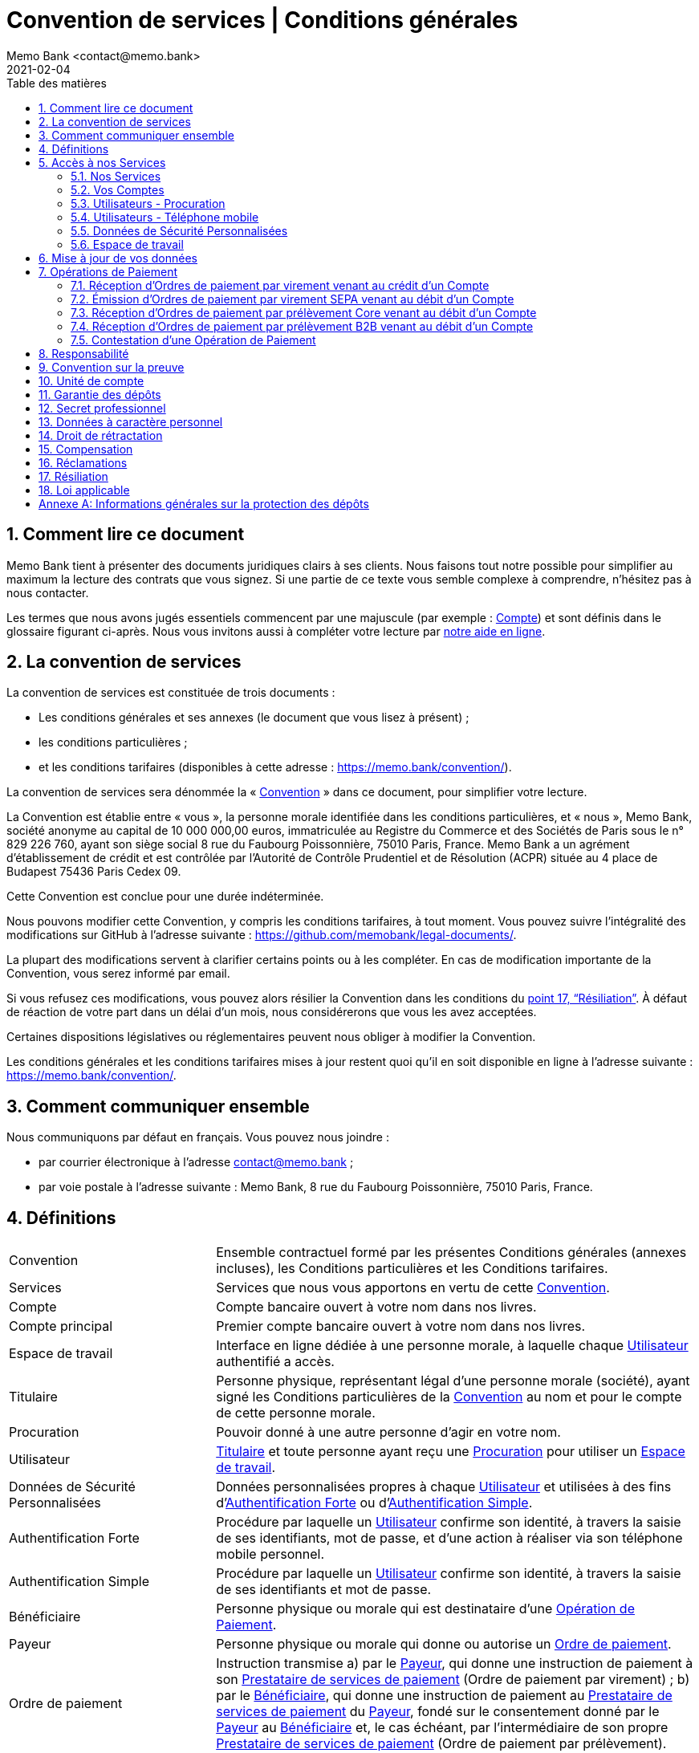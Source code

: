 ﻿:title-separator: {sp}|
= Convention de services | Conditions générales
Memo Bank <contact@memo.bank>
2021-02-04
// French translation, courtesy of Nicolas Comet <nicolas.comet@gmail.com> with updates from Maheva Bagard Laursen <mblaursen@gbif.org>
:appendix-caption: Annexe
:appendix-refsig: {appendix-caption}
:caution-caption: Avertissement
:chapter-label: Chapitre
:chapter-refsig: {chapter-label}
:example-caption: Exemple
:figure-caption: Figure
:important-caption: Important
:last-update-label: Dernière mise à jour
ifdef::listing-caption[:listing-caption: Liste]
ifdef::manname-title[:manname-title: Nom]
:note-caption: Note
:part-refsig: Partie
ifdef::preface-title[:preface-title: Préface]
:table-caption: Tableau
:tip-caption: Astuce
:toc-title: Table des matières
:untitled-label: Sans titre
:version-label: Version
:warning-caption: Attention
:sectnums:
:xrefstyle: full
:section-refsig: point
:sectanchors:
:toc:
:memo-bank-address: 8 rue du Faubourg Poissonnière, 75010 Paris, France
:memo-bank-siren: 829 226 760
:memo-bank-capital: 10 000 000,00 euros
:website-url: https://memo.bank/
:convention-url: https://memo.bank/convention/
:help-url: https://aide.memo.bank/
:github-url: https://github.com/memobank/legal-documents/
:contact-email: contact@memo.bank
:privacy-email: protectiondesdonnees@memo.bank
:termination-email: resiliation-compte@memo.bank
:withdrawal-email: retractation-compte@memo.bank

== Comment lire ce document

Memo Bank tient à présenter des documents juridiques clairs à ses clients. Nous faisons tout notre possible pour simplifier au maximum la lecture des contrats que vous signez. Si une partie de ce texte vous semble complexe à comprendre, n’hésitez pas à nous contacter.

Les termes que nous avons jugés essentiels commencent par une majuscule (par exemple : <<account>>) et sont définis dans le glossaire figurant ci-après. Nous vous invitons aussi à compléter votre lecture par {help-url}[notre aide en ligne].


== La convention de services

La convention de services est constituée de trois documents :

* Les conditions générales et ses annexes (le document que vous lisez à présent) ;
* les conditions particulières ;
* et les conditions tarifaires (disponibles à cette adresse : {convention-url}).

La convention de services sera dénommée la « <<convention>> » dans ce document, pour simplifier votre lecture.

La Convention est établie entre « vous », la personne morale identifiée dans les conditions particulières, et « nous », Memo Bank, société anonyme au capital de {memo-bank-capital}, immatriculée au Registre du Commerce et des Sociétés de Paris sous le n° {memo-bank-siren}, ayant son siège social {memo-bank-address}. Memo Bank a un agrément d’établissement de crédit et est contrôlée par l’Autorité de Contrôle Prudentiel et de Résolution (ACPR) située au 4 place de Budapest 75436 Paris Cedex 09.

Cette Convention est conclue pour une durée indéterminée.

Nous pouvons modifier cette Convention, y compris les conditions tarifaires, à tout moment. Vous pouvez suivre l’intégralité des modifications sur GitHub à l’adresse suivante : {github-url}.

La plupart des modifications servent à clarifier certains points ou à les compléter. En cas de modification importante de la Convention, vous serez informé par email.

Si vous refusez ces modifications, vous pouvez alors résilier la Convention dans les conditions du <<termination>>. À défaut de réaction de votre part dans un délai d’un mois, nous considérerons que vous les avez acceptées.

Certaines dispositions législatives ou réglementaires peuvent nous obliger à modifier la Convention.

Les conditions générales et les conditions tarifaires mises à jour restent quoi qu’il en soit disponible en ligne à l’adresse suivante : {convention-url}.


== Comment communiquer ensemble

Nous communiquons par défaut en français. Vous pouvez nous joindre :

* par courrier électronique à l’adresse contact@memo.bank ;
* par voie postale à l’adresse suivante : Memo Bank, {memo-bank-address}.


== Définitions
[horizontal, labelwidth="30"]

[[convention]]Convention:: Ensemble contractuel formé par les présentes Conditions générales (annexes incluses), les Conditions particulières et les Conditions tarifaires.

[[services]]Services:: Services que nous vous apportons en vertu de cette [.def]#<<convention>>#.

[[account]]Compte:: Compte bancaire ouvert à votre nom dans nos livres.

[[main_account]]Compte principal:: Premier compte bancaire ouvert à votre nom dans nos livres.

[[workspace]]Espace de travail:: Interface en ligne dédiée à une personne morale, à laquelle chaque [.def]#<<user>># authentifié a accès.

[[holder]]Titulaire:: Personne physique, représentant légal d’une personne morale (société), ayant signé les Conditions particulières de la [.def]#<<convention>># au nom et pour le compte de cette personne morale.

[[power_of_attorney]]Procuration:: Pouvoir donné à une autre personne d’agir en votre nom.

[[user]]Utilisateur:: [.def]#<<holder>># et toute personne ayant reçu une [.def]#<<power_of_attorney>># pour utiliser un [.def]#<<workspace>>#.

[[personal_secure_data]]Données de Sécurité Personnalisées:: Données personnalisées propres à chaque [.def]#<<user>># et utilisées à des fins d’[.def]#<<strong_authentification>># ou d’[.def]#<<simple_authentification>>#.

[[strong_authentification]]Authentification Forte:: Procédure par laquelle un [.def]#<<user>># confirme son identité, à travers la saisie de ses identifiants, mot de passe, et d’une action à réaliser via son téléphone mobile personnel.

[[simple_authentification]]Authentification Simple:: Procédure par laquelle un [.def]#<<user>># confirme son identité, à travers la saisie de ses identifiants et mot de passe.

[[beneficiary]]Bénéficiaire:: Personne physique ou morale qui est destinataire d’une [.def]#<<payment_operation>>#.

[[payer]]Payeur:: Personne physique ou morale qui donne ou autorise un [.def]#<<payment_order>>#.

[[payment_order]]Ordre de paiement:: Instruction transmise {counter:seq1:a}) par le [.def]#<<payer>>#, qui donne une instruction de paiement à son [.def]#<<payment_service_provider>># (Ordre de paiement par virement) ; {counter:seq1}) par le [.def]#<<beneficiary>>#, qui donne une instruction de paiement au [.def]#<<payment_service_provider>># du [.def]#<<payer>>#, fondé sur le consentement donné par le [.def]#<<payer>># au [.def]#<<beneficiary>># et, le cas échéant, par l’intermédiaire de son propre [.def]#<<payment_service_provider>># (Ordre de paiement par prélèvement).

[[payment_operation]]Opération de Paiement:: Une des opérations de paiement que nous proposons, détaillées au <<payment_operations_section>> :

[[payment_service_provider]]Prestataire de services de paiement:: Établissement de crédit, de monnaie électronique ou de paiement agréé par une autorité établie dans un État membre de l’Union Européenne, dans un État membre de l’Espace Économique Européen ou dans un pays tiers imposant des obligations équivalentes en matière de lutte contre le blanchiment de capitaux et le financement du terrorisme.

[[business_day]]Jour ouvrable:: Jour (autre qu’un samedi, un dimanche ou un jour férié) au cours duquel le prestataire de services de paiement du payeur ou celui du bénéficiaire exerce une activité permettant d’exécuter des Opérations de Paiement sous réserve de l’ouverture du système de paiement TARGET2.

[[working_day]]Jour ouvré:: Jour calendaire correspondant aux horaires d’ouverture du service client tel qu’indiqué sur le [.def]#<<site>># ou tout autre support.

[[cold_call]]Démarchage bancaire:: Toute prise de contact non sollicitée, par quelque moyen que ce soit, avec une personne physique ou une personne morale déterminée, en vue d’obtenir, de sa part, un accord notamment sur la fourniture d’un service de paiement au sens des articles L. 341-1 et suivants du code monétaire et financier, sauf dérogations légales.

[[site]]Site:: Site internet accessible à l’adresse {website-url}.

[[profil]]Profil:: Ensemble des données associées à un [.def]#<<user>>#.


== Accès à nos Services

=== Nos Services

Nous fournissons, en contrepartie des frais et commissions figurant dans les Conditions tarifaires, les Services suivants :

* la tenue de Comptes ;
* l’exécution d’Opérations de Paiement, détaillés dans l’article <<payment_operations_section>>.

Vos Comptes et les Opérations de Paiement utilisent uniquement la monnaie euro (code : EUR).

Nous vous fournissons ces Services une fois que tous les documents nécessaires à votre entrée en relation ont été reçus et validés par Memo Bank. Des Services supplémentaires à ceux listés ci-dessus peuvent être fournis par Memo Bank : pour plus de clarté, ils font l’objet de contrats séparés.

=== Vos Comptes

Le solde de chacun de vos Comptes doit à tout moment être positif ou égal à zéro. Il vous appartient dès lors de maintenir un solde suffisant pour assurer la bonne exécution des Opérations de Paiement. Pour cette même raison, nous refusons d’exécuter toute Opération de Paiement qui aurait pour conséquence de rendre le solde d’un de vos Comptes négatif.

Nous mettons à votre disposition les relevés de compte dans votre Espace de travail chaque mois ou toute autre périodicité fixée dans les conditions particulières. Chaque relevé retrace les opérations effectuées sur un Compte, qui sont inscrites dans l’ordre où elles nous sont effectivement présentées. Vous devez vérifier dès réception l’exactitude des mentions portées sur les relevés de compte.

Selon le forfait en cours pour votre Espace de travail, le solde créditeur de certains de vos Comptes peut donner lieu à rémunération, à un taux d’intérêt créditeur fixé dans les Conditions tarifaires. Dans ce cas, le taux d’intérêt est calculé quotidiennement sur le solde créditeur des Comptes sujets à rémunération, sur la base de 360 jours. Les intérêts seront soumis aux charges sociales et à la fiscalité applicables pour ce type de produits.

[[users-power_of_attorney]]
=== Utilisateurs - Procuration

Lors de l’ouverture du Compte principal, seul le <<holder>>, qui vous représente, peut accéder à l’<<workspace>> et utiliser les <<services>>. Le Titulaire peut cependant donner <<power_of_attorney>> à un ou plusieurs Utilisateurs pour accéder à l’Espace de travail et y effectuer des actions en votre nom et sous votre responsabilité.

Les droits définis par le Titulaire pour chaque <<user>> définissent et limitent les actions permises par l’Utilisateur au sein de l’Espace de travail. En fonction des droits donnés par le Titulaire à l’Utilisateur, l’Utilisateur peut lui-même donner Procuration à d’autres Utilisateurs pour accéder à l’Espace de travail et y effectuer des actions en votre nom et sous votre responsabilité.

Les opérations initiées par les Utilisateurs sur les Comptes vous engagent comme si vous les aviez vous-mêmes effectuées.

La Procuration doit être signée par l’Utilisateur au sein de l’Espace de travail, où sont précisées les étapes à suivre. Nous avons le droit de ne pas agréer un Utilisateur ou de le révoquer à tout moment.

Tout Utilisateur peut à tout moment révoquer une Procuration qu’il a donné, directement ou indirectement, dans l’Espace de travail.

=== Utilisateurs - Téléphone mobile

Chaque Utilisateur doit détenir un téléphone mobile équipé du système d’exploitation iOS (version 12 ou plus) ou Android (version 6 ou plus).

[[private-security-data]]
=== Données de Sécurité Personnalisées

Tout Utilisateur reçoit des <<personal_secure_data>> qui lui sont propres, et qui permettent d’accéder à l’Espace Client, par le biais d’une procédure d’Authentification Forte ou d’Authentification Simple, selon les cas.

Vous vous engagez à faire le nécessaire pour que chaque Utilisateur préserve la confidentialité et la sécurité des Données de Sécurité Personnalisées qui lui ont été attribuées.

En cas de perte ou de vol des Données de Sécurité Personnalisées, ou en cas de détournement ou de toute utilisation non autorisée de l’Espace de travail, vous vous engagez à nous en informer sans délai par email à l’adresse suivante : contact@memo.bank. Cela nous permet notamment de bloquer immédiatement l’accès à votre Espace de travail et de traiter les éventuelles contestations d’Opérations de paiement dans les conditions décrites au <<dispute>>.

=== Espace de travail

Nos <<Services>> sont fournis via un <<workspace>>, auquel chaque Utilisateur a accès grâce à ses <<personal_secure_data>>.

Afin de garantir la sécurité de vos Comptes, toute Opération de Paiement ne peut être initiée, validée ou refusée qu’au travers de votre Espace de travail, en suivant les instructions qui vous sont données — aucun autre moyen d’effectuer ces actions ne pourra être accepté.

Nous faisons bien entendu tout notre possible pour assurer une disponibilité maximale de l’Espace de travail. Cependant, les Services pourront être ponctuellement interrompus pour des raisons d’ordre technique.

Enfin, en cas d’incident de sécurité ou de présomption d’une utilisation non autorisée ou frauduleuse de votre Espace de travail, nous avons la faculté d’en bloquer l’accès. Dans ce cas vous serez informé dans les meilleurs délais et par tout moyen, sauf si la loi ou un impératif de sécurité nous l’interdit. En fonction de la situation, nous pourrons être amenés à exiger la réinitialisation des Données de Sécurité Personnalisées des Utilisateurs avant de débloquer l’accès à l’Espace de travail.

[[data_update]]
== Mise à jour de vos données

Pendant toute la durée de la Convention, vous vous engagez à :

* nous informer sans délai de tout changement qui interviendrait dans les informations vous concernant, fournies lors de l’entrée en relation ou ultérieurement. Vous présenterez des pièces justificatives que nous vérifierons. Cela concerne en particulier :
** tout changement d’adresse, de numéro de téléphone et d’adresse électronique ;
** toute modification statutaire, changement de dirigeant social, modification dans la répartition du capital social entre les associés ou actionnaires, capitaux propres devenus inférieurs à la moitié du capital social du fait des pertes ;
** toute décision de fusion, scission, absorption, dissolution ou liquidation  ;
** toute déclaration de cessation de paiements ou prononcé d’un jugement d’ouverture d’une procédure collective.

* utiliser exclusivement l’Espace Client pour désigner, modifier ou révoquer le Titulaire ou tout Utilisateur. Aucun autre moyen pour désigner, modifier ou révoquer un Utilisateur ne pourra être accepté ;

* nous fournir chaque année, dès que possible et dans les 6 mois suivant la clôture de chaque exercice social, vos états financiers (bilan, comptes de résultats et annexes) et, le cas échéant, les rapports de votre Commissaire aux Comptes ;

* nous communiquer, en cas de demande expresse de notre part, tous documents et informations sur votre situation économique, comptable et financière ;

* nous informer sans délai de tout évènement (quelle que soit sa nature, cause ou origine, y compris toute procédure judiciaire, arbitrale ou administrative intentée à votre encontre) affectant immédiatement ou à terme et de façon significative et défavorable {counter:seq-update:a}) votre situation financière ou juridique ou votre patrimoine ou votre activité ou {counter:seq-update}) votre capacité à satisfaire vos obligations de paiement.


[[payment_operations_section]]
== Opérations de Paiement

Nous traitons plusieurs types d’<<payment_operation>>. Ces Opérations de paiement sont initiées par des Ordres de paiement, externes ou internes.

Vous vous engagez à nous communiquer dans les meilleurs délais toutes les informations qui nous sont nécessaires pour contrôler les Opérations de Paiement enregistrées ou à venir. Ces informations peuvent concerner, entre autres, la nature, la destination et la provenance de ces Opérations de paiement. Ces contrôles sont nécessaires pour lutter contre le blanchiment des capitaux et le financement du terrorisme. La conclusion de ces contrôles peut nous amener à ne pas exécuter l’Opération de Paiement en question, voire de résilier la Convention.


=== Réception d’Ordres de paiement par virement venant au crédit d’un Compte

==== Délai d’exécution

Appelé officiellement “SEPA Credit Transfer” (SCT), un virement est une Opération de paiement ordonnée par un Payeur, qui donne l’ordre de transfert de fonds en euros à son prestataire de services de paiement situé dans la zone SEPA, en faveur d’un Bénéficiaire dont le prestataire de services de paiement est également situé dans la zone SEPA. Le Payeur peut être le Bénéficiaire d’un virement initié par lui-même ou par un tiers.

Nous réceptionnons les Ordres de paiement par virement en euros qui vous sont destinés, puis nous les créditons sur le Compte cible au plus tard le Jour Ouvrable suivant le jour de réception.

Nous pouvons être amenés à rejeter ou différer un virement à destination d’un de vos comptes si les informations obligatoires et réglementaires devant figurer sur l’ordre de virement transmis par le prestataire de l’émetteur du virement sont incomplètes ou invalides, ou en raison d’obligations légales et réglementaires — notamment celles liées à la lutte contre le blanchiment de capitaux et de financement du terrorisme.

=== Émission d’Ordres de paiement par virement SEPA venant au débit d’un Compte

==== Consentement

Pour émettre un virement, vous devez nous transmettre un Ordre de paiement par virement. Pour cela, l’Utilisateur doit s’identifier sur son Espace de Travail et suivre la procédure d’émission de virement suivante :

* suivre les indications et saisir correctement les informations relatives à l’Ordre de paiement par virement (identité du Bénéficiaire, IBAN, date d’exécution, etc.). Ces informations doivent être correctement saisies, en votre nom et sous votre responsabilité. Il faut notamment s’assurer que le compte destinataire identifié par l’IBAN renseigné a bien pour titulaire le Bénéficiaire désigné. Nous faisons au mieux pour détecter les erreurs ou les fraudes éventuelles mais n’en sommes pas responsables pour autant.
* confirmer l’Ordre de paiement par virement, après confirmation par l’<<simple_authentification>> ou l’<<strong_authentification>>, selon les cas.

La procédure d’émission de virement est l’unique moyen de transmission des Ordres de paiement par virement que nous acceptons.

Votre consentement résulte de la confirmation de l’Ordre de paiement par virement dans l’Espace de travail.

==== Exécution

Une fois l’Ordre de paiement par virement valablement transmis, nous créditons le compte du <<payment_service_provider>> du Bénéficiaire au plus tard le premier <<business_day>> suivant la date de réception de l’Ordre de Virement. Cette date de réception correspond :

* à la date de validation de l’Ordre de paiement par virement, pour un virement immédiat ;
* à la date d’exécution renseignée, pour un virement programmé, sous réserve que le Compte à débiter dispose d’un provision suffisante et disponible.

Nous pouvons être amenés à refuser ou différer l’exécution d’un Ordre de paiement par virement transmis si les informations obligatoires et réglementaires devant figurer sur l’ordre sont incomplètes ou invalides, ou en raison d’obligations légales et réglementaires - notamment celles liées à la lutte contre le blanchiment de capitaux et de financement du terrorisme. Dans une telle situation, à moins que la loi nous l’interdise, nous vous contactons dans les plus brefs délais pour vous indiquer le motif du refus ou différé d’exécution, et les possibilités d’y remédier.

==== Révocation de l’ordre

L’Ordre de paiement par virement SEPA est traité par lot. Nous vous offrons la possibilité de retirer votre consentement à l’exécution du virement avant que le lot soit traité. La demande de révocation de l’Ordre de paiement doit nécessairement arriver avant le traitement du lot contenant l’Ordre de paiement.


=== Réception d’Ordres de paiement par prélèvement Core venant au débit d’un Compte

==== Exécution

Appelé officiellement « SEPA Direct Debit Core » (SDD Core), le prélèvement Core est un moyen de paiement qui donne la possibilité à un Bénéficiaire de prélever directement des fonds en euros sur le compte du Payeur, au sein de la zone SEPA.

Nous recevons les Ordres de paiement par prélèvement Core transmis par le Prestataire de services de paiement du Bénéficiaire au plus tard le <<business_day>> précédant la date d’exécution du Prélèvement. Le prélèvement Core à venir s’affiche alors dans votre Espace de travail, et vous pouvez refuser le prélèvement Core à tout moment jusqu’à la fin du <<business_day>> précédant la date d’exécution. Nous exécutons l’Ordre de paiement par prélèvement Core reçu à la date d’exécution sous réserve que :

* à l’instant où nous exécutons l’ordre, votre Compte dispose d’un provision suffisante et disponible ;
* l’Ordre de paiement par prélèvement Core transmis par le <<payment_service_provider>> du Bénéficiaire soit complet et cohérent.

L’Ordre de paiement par prélèvement Core contient un mandat par lequel :
* vous autorisez le Bénéficiaire à nous transmettre des Ordres de paiement par prélèvements Core pour débiter votre Compte ;
* vous nous autorisez à débiter votre Compte, en exécution des Ordres de paiement par prélèvements Core reçus de votre Bénéficiaire.

Dès la réception d’un premier Ordre de paiement par prélèvement Core émis par un Bénéficiaire donné, le mandat de prélèvement Core associé apparaîtra dans votre Espace de travail dans la liste des « Mandats actifs ».

Nous n’avons pas d’obligation de contrôle des données du mandat de prélèvement Core contenues dans l’Ordre de paiement par prélèvement Core. Nous pouvons être amenés à rejeter l’exécution d’un Ordre de paiement par prélèvement Core transmis si les conditions ci-dessus ne sont pas respectées, ou en raison d’obligations légales et réglementaires — notamment celles liées à la lutte contre le blanchiment de capitaux et de financement du terrorisme. Dans une telle situation, à moins que la loi nous l’interdise, nous vous contactons dans les plus brefs délais pour vous indiquer le motif du refus ou différé d’exécution, et les possibilités d’y remédier.

==== Suspension et annulation du mandat

Vous pouvez à tout moment suspendre un mandat de prélèvement Core actif, directement sur votre Espace de travail ; tous les Ordres de paiement par prélèvement Core futurs liés au mandat de prélèvement Core en question seront alors rejetés. Pour éviter tout différend avec le Bénéficiaire, nous vous conseillons de l’en informer préalablement.

Il est de votre responsabilité, si vous souhaitez suspendre ou annuler un mandat de prélèvement Core, de suspendre ou annuler ce mandat directement dans votre Espace de travail. Aucun autre moyen pour suspendre un mandat de prélèvement Core ne pourra être accepté. En tout état de cause, nous ne sommes pas responsables des conséquences découlant d’un mandat de prélèvement Core non mis à jour dans votre Espace de travail.

==== Caducité du mandat

Un mandat de prélèvement Core pour lequel aucun nouvel Ordre de paiement par prélèvement Core n’a été présenté depuis 36 mois devient caduc et ne peut plus être utilisé.


=== Réception d’Ordres de paiement par prélèvement B2B venant au débit d’un Compte

[[b2b_direct_debit_consent]]
==== Consentement

Appelé officiellement « SEPA Direct Debit B2B » (SDD B2B), le prélèvement B2B est un moyen de paiement similaire au prélèvement Core, mais dont les conditions de remboursements sont limitées (les conditions de contestation sont listée au <<dispute>>). De ce fait, il est uniquement utilisé pour gérer l’encaissement des paiements entre entreprises. Il ne s’applique ni aux particuliers ni aux auto-entrepreneurs. Nous exigeons donc, pour l’exécuter, que l’Utilisateur se conforme à la procédure de validation de mandat B2B suivante :

* avant le prélèvement B2B ponctuel (ou avant le premier prélèvement B2B, s’il est récurrent), accédez à l’onglet « Prélèvements » de votre Espace de travail puis cliquez sur « Nouveau mandat B2B » ;
* suivez les instructions en nous transmettant la copie du mandat de prélèvement B2B valide - il doit notamment être signé par une personne physique habilitée ;
* confirmez en saisissant les données du formulaire (nom du Bénéficiaire, numéro ICS et référence du mandat), à l’aide des informations présentes sur le mandat de prélèvement B2B joint à l’étape précédente ;
* nous vérifions ensuite que le mandat de prélèvement B2B transmis est valide, et qu’il correspond aux données renseignées dans le formulaire.

Cette procédure de validation de mandat de prélèvement B2B est la seule que nous acceptons. Son application par l’Utilisateur vaut consentement de votre part à l’exécution des Ordres de paiement par prélèvements B2B futurs, liés au mandat en question.

Une fois cette procédure de validation de mandat de prélèvement B2B achevée, le mandat de prélèvement B2B apparaîtra dans votre Espace de travail dans la liste des « mandats actifs ».

==== Exécution

Nous recevons les Ordres de paiement par prélèvement B2B transmis par le <<payment_service_provider>> du <<beneficiary>> au plus tard le <<business_day>> précédant la date d’exécution de l’ordre. Le prélèvement B2B à venir s’affiche alors dans votre Espace de travail et vous pouvez, le cas échéant, refuser l’Ordre de paiement par prélèvement B2B jusqu’à 10h (heure de Paris, France) le <<business_day>> précédant la date d’exécution.

Nous exécutons l’Ordre de paiement par prélèvement B2B reçu (ainsi que tout Ordre de paiement par prélèvement B2B ultérieurs, en cas de prélèvements récurrents) à la date d’exécution définie, sous réserve des conditions suivantes :

* à l’instant où nous exécutons l’ordre, votre Compte dispose d’une provision suffisante et disponible ;
* un mandat de prélèvement B2B ait été valablement ajouté à la liste de vos mandats, après avoir réalisé la procédure de validation de mandat B2B décrite au <<b2b_direct_debit_consent>> ;
* l’Ordre de paiement par prélèvement B2B transmis par le <<payment_service_provider>> du <<beneficiary>> est complet et cohérent avec les données du formulaire saisi lors de la procédure de validation de mandat B2B.

Nous pouvons être amenés à rejeter l’exécution d’un Ordre de paiement par prélèvement B2B transmis si les conditions ci-dessus ne sont pas respectées, ou en raison d’obligations légales et réglementaires - notamment celles liées à la lutte contre le blanchiment de capitaux et de financement du terrorisme. Dans une telle situation, à moins que la loi nous l’interdise, nous vous contactons dans les plus brefs délais pour vous indiquer le motif du refus ou différé d’exécution, et les possibilités d’y remédier.

==== Suspension ou annulation du mandat

Vous pouvez à tout moment suspendre un mandat de prélèvement B2B directement sur votre Espace de travail ; tous les Ordres de paiement par prélèvement B2B futurs liés au mandat de prélèvement B2B en question seront alors rejetés.

Il est de votre responsabilité, si vous souhaitez suspendre ou annuler un mandat de prélèvement B2B, de suspendre ou d’annuler ce mandat directement dans votre Espace de travail. Aucun autre moyen pour suspendre un mandat de prélèvement B2B ne pourra être accepté. En conséquence, nous ne sommes pas responsables des conséquences découlant d’un mandat de prélèvement B2B non mis à jour dans votre Espace de travail.

==== Caducité du mandat

Un mandat de prélèvement B2B pour lequel aucun nouvel Ordre de paiement par prélèvement B2B n’a été présenté depuis 36 mois devient caduc et ne peut plus être utilisé. Vous devrez dans ce cas saisir et valider un nouveau mandat de prélèvement B2B via la procédure de validation de mandat B2B décrite au <<b2b_direct_debit_consent>>.

[[dispute]]
=== Contestation d’une Opération de Paiement

De manière générale, en cas de contestation, nous ferons tout notre possible pour vous aider – et le cas échéant, vous rembourser. Vous trouverez ci-dessous les conditions et modalités applicables en matière de contestation d’Opération de Paiement, en fonction du caractère autorisé (ou non) et correctement exécuté (ou non) de l’Opération de Paiement concernée.

À cet égard, si vous veniez à considérer qu’une Opération de Paiement est non autorisée ou mal exécutée, il vous appartient, par dérogation à L133-23 du Code monétaire et financier, d’en rapporter la preuve.

==== Contestation d’une opération autorisée

[cols="3*",options="header"]
|===

|
| *Opération correctement exécutée*
| *Opération mal exécutée*

| *Virement SEPA émis*
| Pas de droit au remboursement si vous contestez l’opération, mais nous ferons tout notre possible pour récupérer votre argent auprès du Bénéficiaire.
| Droit au remboursement si vous contestez l’opération avant l’expiration d’une période de 8 semaines maximum à compter de la date à laquelle les fonds ont été débités (par dérogation à L133-24 al. 1 du CMF).

| *Prélèvement Core*
| Droit au remboursement si vous contestez l’opération avant l’expiration d’une période de 8 semaines maximum à compter de la date à laquelle les fonds ont été débités.
| Droit au remboursement si vous contestez l’opération avant l’expiration d’une période de 8 semaines à compter de la date à laquelle les fonds ont été débités (par dérogation à L133-24 al. 1 du CMF).

| *Prélèvement B2B*
| Pas de droit au remboursement si vous contestez l’opération (par dérogation à L133-25-1 du CMF, vous renoncez à votre droit de demander le remboursement de l’opération).
| Droit au remboursement si vous contestez l’opération avant l’expiration d’une période de 2 Jours ouvrés à compter de la date à laquelle les fonds ont été débités (par dérogation à L133-24 al. 1 du CMF et à L133-25-1 du CMF).

|===

==== Contestation d’une opération non-autorisée

[cols="3*",options="header"]
|===
|
| Perte ou vol des Données de Sécurité Personnalisées
| Autre cas

| *Virement SEPA émis*
.3+| Pas de droit au remboursement pour toute perte subie avant notification de la perte ou du vol aux fins de blocage (par dérogation à L133-19 I). Droit au remboursement pour toute perte subie après notification de la perte ou du vol aux fins de blocage, selon les modalités décrites au <<private-security-data>>, dans la limite de 2 500 €, sauf agissement frauduleux de votre part ou si vous n’avez pas satisfait intentionnellement ou par négligence grave aux obligations visées aux articles L133-16 et L133-17 du CMF (par dérogation à L133-20).
| Droit au remboursement si vous contestez l’opération avant l’expiration d’une période de 8 semaines maximum à compter de la date à laquelle les fonds ont été débités (par dérogation de L133-24 al. 1 CMF) sauf si nous soupçonnons une fraude de votre part. Dans ce dernier cas, nous en informerons la Banque de France.

| *Prélèvement Core*
| Droit au remboursement si vous contestez l’opération avant l’expiration d’une période de 8 semaines à compter de la date à laquelle les fonds ont été débités (par dérogation à L133-24 al. 1 du CMF), sauf si nous soupçonnons une fraude de votre part. Dans ce dernier cas, nous en informerons la Banque de France.

| *Prélèvement B2B*
| Droit au remboursement si vous contestez l’opération avant l’expiration d’une période de 2 Jours ouvrés à compter de la date à laquelle les fonds ont été débités (par dérogation à L133-24 al. 1 du CMF et à L133-25-1 du CMF) sauf si nous soupçonnons une fraude de votre part. Dans ce dernier cas, nous en informerons la Banque de France.

|===

== Responsabilité

Nous ne pouvons être tenu responsable en cas d’utilisation d’informations qui n’auraient pas été mises à jour par vos soins en application du <<data_update>>.

Nous faisons de notre mieux pour vous permettre une utilisation optimale de nos <<Services>>, dans le cadre d’une obligation de moyens. Nous ne pouvons cependant en aucun cas être tenu responsable si les Services sont interrompus, notamment en cas de contrôle, maintenance, surcharge ou dysfonctionnement dû à un tiers, et plus généralement en cas de force majeure ou d’événement échappant à notre contrôle raisonnable. De même, nous ne pouvons être déclaré responsable d’une quelconque difficulté d’émission, de réception, de transmission et, plus généralement, de toute perturbation du réseau Internet, des télécommunications ou informatique.

Nous ne pouvons être tenus responsable de tout dommage résultant de la mise en œuvre d’obligations légales et réglementaires nous incombant (exemple : mesure de gel des avoirs, blocage d’une Opération de Paiement pour des motifs de lutte contre le blanchiment de capitaux et de financement du terrorisme, etc.), notamment en cas de retards ou non-exécution d’Opération de paiement.

== Convention sur la preuve

Vous reconnaissez et acceptez que le procédé de signature électronique utilisé pour conclure la Convention vous est opposable, manifeste votre consentement aux droits et obligations découlant de la Convention et produit des effets juridiques au même titre qu’une signature manuscrite. La Convention signée sous forme électronique a donc la qualité d’un document original ayant force probante.

Vous reconnaissez et acceptez que nous pouvons vous adresser toutes correspondances par voie électronique et en particulier par courrier électronique (e-mail). Vous serez réputé avoir pris connaissance de manière incontestable des messages, informations et pièces attachées du seul fait de leur expédition à l’adresse e-mail renseignée dans l’Espace de travail.

En outre, vous reconnaissez et acceptez que toutes les formes d’enregistrement résultant des moyens de communication utilisés - notamment les enregistrements informatiques (email, toute action réalisée par un Utilisateur dûment authentifié sur son Espace de travail), ainsi que les horodatages dans nos systèmes informatiques - sont admises comme moyen de preuve. Toute confirmation d’action de votre part via les procédures d’<<simple_authentification>> ou d’<<strong_authentification>> vaut accord de votre part.

En particulier, s’agissant des règles de preuves recevables dans le cadre de l’exécution de nos Services, vous reconnaissez et acceptez ainsi:

* que la preuve des Ordres de Paiement transmis après Authentification Simple ou Authentification Forte puisse être rapportée par la reproduction sur support informatique des éléments d’authentification que nous enregistrons, et qui font foi. Nous pourrons être amenés à certifier des dates d’exécution d’Opérations de Paiement sur le Compte par un procédé d’horodatage. Ce procédé constituera une preuve des données qu’il contient.
* l’enregistrement de toutes les communications électroniques entre nous et vous à des fins de preuve et d’amélioration des Services ;
* l’enregistrement des conversations téléphoniques, ceci notamment à des fins de suivi, de sécurité et de preuve (par exemple, pour vérifier la bonne compréhension de vos instructions via un contre-appel) et d’améliorations de nos Services.

== Unité de compte

Sauf dérogation expresse, tous les Comptes ouverts à votre nom, créditeurs ou débiteurs, forment les parties d’un compte unique et indivisible, même s’ils sont séparés et portent des numéros d’identification différents. Concrètement, cela signifie qu’en cas de clôture de notre relation d’affaires, le solde exigible correspond au solde de ce compte unique et indivisible.

L’unité de compte n’empêche pas pour autant chacun de vos comptes de produire, le cas échéant, des intérêts, qu’ils soient débiteurs ou créditeurs.

== Garantie des dépôts

Vos dépôts sont couverts par un mécanisme de garantie géré par le Fonds de garantie des dépôts et de résolution (FGDR), qui vous indemnise jusqu’à 100 000 euros, quel que soit le nombre de Comptes ouverts chez nous. Ce sont exactement les mêmes conditions que dans toutes les autres banques. Pour en savoir plus, vous pouvez :

* lire l’<<fdgr-appendix>> ;
* lire notre {help-url}[aide en ligne] ;
* consulter le https://www.garantiedesdepots.fr/[site du Fonds de garantie des dépôts et de résolution].

== Secret professionnel

Comme toute banque, nous sommes tenus au secret professionnel. Nous pouvons cependant être amenés à transmettre des données couvertes par le secret professionnel à certains prestataires à qui nous déléguons des tâches dans le strict respect de la loi.

Vous pouvez par ailleurs à tout moment nous autoriser à lever le secret professionnel à l’égard d’une personne tierce en nous l’indiquant par écrit – c’est typiquement le cas, par exemple, lorsque vous signez la Procuration lors de l’ajout d’un nouvel Utilisateur. Cette personne tierce qui recevra les informations couvertes par le secret professionnel sera alors tenue à son tour de les conserver strictement confidentielles.

== Données à caractère personnel

Nous pouvons être amenés à recueillir des données à caractère personnel vous concernant (et plus particulièrement, les représentants légaux, les bénéficiaires effectifs et les Utilisateurs). Ces données peuvent être rassemblées, enregistrées, stockées, adaptées, consultées, transférées ou traitées et utilisées par nos soins. Nous sommes le responsable du traitement de ces données à caractère personnel. Les données à caractère personnel collectées et traitées par nos soins à l’ouverture de l’Espace de travail et dans le cours de son fonctionnement sont nécessaires :

* à la conclusion et à l’exécution de la <<Convention>> et de l’ensemble des contrats souscrits dans le cadre de Convention ;
* au respect et à l’exécution de nos obligations légales ou réglementaires ;
* à la poursuite de nos intérêts légitimes ou ceux d’un tiers et ce, dans le respect de vos droits fondamentaux.

Vous acceptez expressément que nous procédions au traitement des données à caractère personnel collectées et nous autorisez à communiquer toute information utile les concernant à toute personne contribuant à la réalisation des services fournis par nos soins notamment pour l’exécution des prestations de service ou tâches sous-traitées.

Vous disposez notamment d’un droit d’accès et d’information, de rectification, d’effacement de vos données personnelles. Vous pouvez exercer vos droits, à tout moment et gratuitement, à intervalle raisonnable, auprès du délégué à la protection des données par courrier électronique à l’adresse suivante : {privacy-email}, ou par courrier à l’adresse suivante : « Memo Bank, Délégué à la protection des données, {memo-bank-address} ».

Vous pouvez, en cas de litige, vous adresser à la Commission nationale de l’informatique et des libertés (CNIL). Pour saisir la CNIL, il convient d’adresser un simple courrier à l’attention du président de la CNIL, Commission nationale de l’informatique et des libertés – 3, Place de Fontenoy – TSA 20715 – 75334 PARIS CEDEX 07.

== Droit de rétractation

Dans l’hypothèse où la Convention aurait été conclue dans le cadre d’une opération de <<cold_call>>, vous disposez d’un délai de 14 jours à compter de sa signature pour exercer votre droit de rétractation, en nous envoyant un email à l’adresse {withdrawal-email}. Vous êtes alors tenus de nous restituer toutes les éventuelles dettes en cours (notamment le solde de vos Comptes s’il est débiteur), tandis que nous sommes tenus de vous restituer le solde de vos Comptes, s’il est créditeur. Toute somme que vous nous devrez produira intérêt au taux d’intérêt fixé dans les Conditions tarifaires jusqu’au parfait paiement, comme prévu pour la clôture de vos Comptes au <<termination>>.


== Compensation

Vous nous autorisez à compenser toute créance certaine, liquide et exigible que nous détenons à votre égard avec le solde créditeur de vos Comptes. Une telle compensation pourra être effectuée à tout moment mais aussi lors de la clôture du Compte.


== Réclamations

Si vous avez une réclamation, vous pouvez contacter notre service client par courrier électronique : contact@memo.bank.


[[termination]]
== Résiliation

La Convention peut être résiliée à tout moment, par vous ou par nous, sous réserve d’un préavis de 30 jours, sans motif nécessaire.

Si la résiliation est à notre initiative, nous vous en informerons par email. Si vous souhaitez résilier, il suffit de nous adresser la demande par email à l’adresse {termination-email}.

La Convention sera résiliée de plein droit et sans mise en demeure préalable dans les cas suivants :

* non-respect des dispositions de la Convention ;
* fonctionnement anormal d’un Compte ;
* faute grave répréhensible de votre part. Par exemple : activités illicites, agissements frauduleux ou fausse déclaration ;
* dissolution, liquidation judiciaire.

La résiliation de la Convention entraîne la clôture de vos Comptes.

À la clôture du Compte, vous vous engagez :

* en cas de solde créditeur sur vos Comptes, à nous indiquer l’identifiant du compte bancaire vers lequel vous transférer, par virement, le solde de vos Comptes. Le solde créditeur est restitué sous déduction des opérations en cours, de tout intérêt, frais et commissions qui pourraient nous être dus.
* en cas de solde débiteur sur votre Compte, à procéder au règlement de tout solde débiteur existant au jour de la clôture, étant précisé que les intérêts courent sur ce solde débiteur au taux appliqué au découvert non autorisé au jour de la clôture, conformément à nos Conditions tarifaires en vigueur. Par application de l’article 1343-2 du Code civil, les intérêts dus pour une année entière produiront eux-mêmes intérêts. Ils sont exigibles à tout instant et ce jusqu’à paiement complet.

== Loi applicable

La loi applicable est la loi française. Tout litige relatif à cette Convention relève, à défaut de résolution amiable, de la Cour d’Appel de Paris.


[[fdgr-appendix]]
[appendix]
[.full-width.new-page]
== Informations générales sur la protection des dépôts

:fn-gpl: footnote:general-protection-limit[Limite générale de la protection : si un dépôt est indisponible parce qu’un établissement de crédit n’est pas en mesure d’honorer ses obligations financières, les déposants sont indemnisés par un système de garantie des dépôts. L’indemnité est plafonnée à 100 000 € par personne et par établissement de crédit. Cela signifie que tous les comptes créditeurs auprès d’un même établissement de crédit sont additionnés afin de déterminer le montant éligible à la garantie (sous réserve de l’application des dispositions légales ou contractuelles relatives à la compensation avec ses comptes débiteurs). Le plafond d’indemnisation est appliqué à ce total. Les dépôts et les personnes éligibles à cette garantie sont mentionnés à l’article L. 312-4-1 du code monétaire et financier (pour toute précision sur ce point, voir le site internet du Fonds de garantie des dépôts et de résolution). Par exemple, si un client détient un compte d’épargne éligible (hors livret A, livret de développement durable et livret d’épargne populaire) dont le solde est de 90 000 € et un compte courant dont le solde est de 20 000 €, l’indemnisation sera plafonnée à 100 000 €. Cette méthode s’applique également lorsqu’un établissement de crédit opère sous plusieurs marques commerciales.]

:fn-particular-cases: footnote:particular-cases[Principaux cas particuliers : les comptes joints sont répartis entre les cotitulaires à parts égales, sauf stipulation contractuelle prévoyant une autre clé de répartition La part revenant à chacun est ajoutée à ses comptes ou dépôts propres et ce total bénéficie de la garantie jusqu’à 100 000 €. Les comptes sur lesquels deux personnes au moins ont des droits en leur qualité d’indivisaire, d’associé d’une société, de membre d’une association ou de tout groupement similaire, non dotés de la personnalité morale, sont regroupés et traités comme ayant été effectués par un déposant unique distinct des indivisaires ou associés. Les comptes appartenant à un entrepreneur individuel à responsabilité limité (EIRL), ouverts afin d’y affecter le patrimoine et les dépôts bancaires de son activité professionnelle, sont regroupés et traités comme ayant été effectués par un déposant unique distinct des autres comptes de cette personne. Les sommes inscrites sur les livrets A, les livrets de développement durable (LDD) et les livret d’épargne populaire (LEP) sont garanties indépendamment du plafond cumulé de 100 000 € applicable aux autres comptes. Cette garantie porte sur les sommes déposées sur l’ensemble de ces livrets pour un même titulaire ainsi que les intérêts afférents à ces sommes dans la limite de 100 000 € (pour toute précision voir le site internet du Fonds de garantie des dépôts et de résolution). Par exemple, si un client détient un livret A et un LDD dont le solde total s’élève à 30 000 € ainsi qu’un compte courant dont le solde est de 90 000 €, il sera indemnisé, d’une part, à hauteur de 30 000 € pour ses livrets et, d’autre part, à hauteur de 90 000 € pour son compte courant. Certains dépôts à caractère exceptionnel (somme provenant d’une transaction immobilière réalisée sur un bien d’habitation appartenant au déposant ; somme constituant la réparation en capital d’un dommage subi par le déposant ; somme constituant le versement en capital d’un avantage-retraite ou d’un héritage) bénéficient d’un rehaussement de la garantie au-delà de 100 000 €, pendant une durée limitée à la suite de leur encaissement (pour toute précision sur ce point, voir le site internet du Fonds de garantie des dépôts et de résolution).]

:fn-indemnisation: footnote:indemnisation[Indemnisation : le Fonds de garantie des dépôts et de résolution met l’indemnisation à disposition des déposants et bénéficiaires de la garantie, pour les dépôts couverts par celle-ci, sept jours ouvrables à compter de la date à laquelle l’Autorité de contrôle prudentiel et de résolution fait le constat de l’indisponibilité des dépôts de l’établissement adhérent en application du premier alinéa du I de l’article L. 312-5 du code monétaire et financier. Ce délai de sept jours ouvrables sera applicable à compter du 1er juin 2016 ; jusqu’à cette date, ce délai est de vingt jours ouvrables. Ce délai concerne les indemnisations qui n’impliquent aucun traitement particulier ni aucun complément d’information nécessaire à la détermination du montant indemnisable ou à l’identification du déposant. Si un traitement particulier ou un complément d’information sont nécessaires, le versement de l’indemnisation intervient aussitôt que possible. La mise à disposition se fait, au choix du Fonds de garantie des dépôts et de résolution : (i) soit par l’envoi d’une lettre-chèque en recommandé avec avis de réception, (ii) soit par mise en ligne des informations nécessaires sur un espace internet sécurisé, ouvert spécialement à cet effet par le Fonds et accessible à partir de son site officiel (cf. ci-après), afin de permettre au bénéficiaire de faire connaître le nouveau compte bancaire sur lequel il souhaite que l’indemnisation lui soit versée par virement.]

Le principe général est que tous les clients, qu’ils soient des particuliers ou des entreprises, que leurs comptes soient ouverts à titre personnel ou à titre professionnel, sont couverts par le Fonds de garantie des dépôts et de résolution (FGDR). Les exceptions applicables à certains dépôts ou à certains produits sont indiquées sur le site internet du FGDR. Memo Bank vous informe sur demande si ses produits sont garantis ou non. Si un dépôt est garanti, nous vous le confirmons également sur le relevé de compte envoyé périodiquement et au moins une fois par an.

[cols="2*"]
|===
|La protection des dépôts effectués auprès de Memo Bank est assurée par :
|Le Fonds de garantie des dépôts et de résolution (FGDR)

|Plafond de la protection :
|100 000 € par déposant et par établissement de crédit{fn-gpl}

|Si vous avez plusieurs comptes dans le même établissement de crédit :
|Tous vos dépôts enregistrés sur vos comptes ouverts dans le même établissement de crédit entrant dans le champ de la garantie sont additionnés pour déterminer le montant éligible à la garantie ; le montant de l’indemnisation est plafonné à 100 000 €footnote:general-protection-limit[]

|Si vous détenez un compte joint avec une ou plusieurs autres personnes :
|Le plafond de 100 000 € s’applique à chaque déposant séparément. Le solde du compte joint est réparti entre ses cotitulaires ; la part de chacun est additionnée avec ses avoirs propres pour le calcul du plafond de garantie qui s’applique à lui{fn-particular-cases}.

|Autres cas particuliers :
|Voir notefootnote:particular-cases[]

|Délai d’indemnisation en cas de défaillance de l’établissement de crédit :
|Sept jours ouvrables{fn-indemnisation}

|Monnaie de l’indemnisation :
|Euros

|Correspondant :
|Fonds de garantie des dépôts et de résolution (FGDR)
65, rue de la Victoire, 75009 Paris
Téléphone : 01-58-18-38-08
Courriel : contact@garantiedesdepots.fr

|Pour en savoir plus :
|Reportez-vous au site internet du FGDR :
http://www.garantiedesdepots.fr/

|Accusé de réception par le déposant :
|Il est accusé réception lors de l’acceptation des conditions générales de la convention de Compte Courant (mais pas lors de l’envoi annuel du formulaire)

|===
